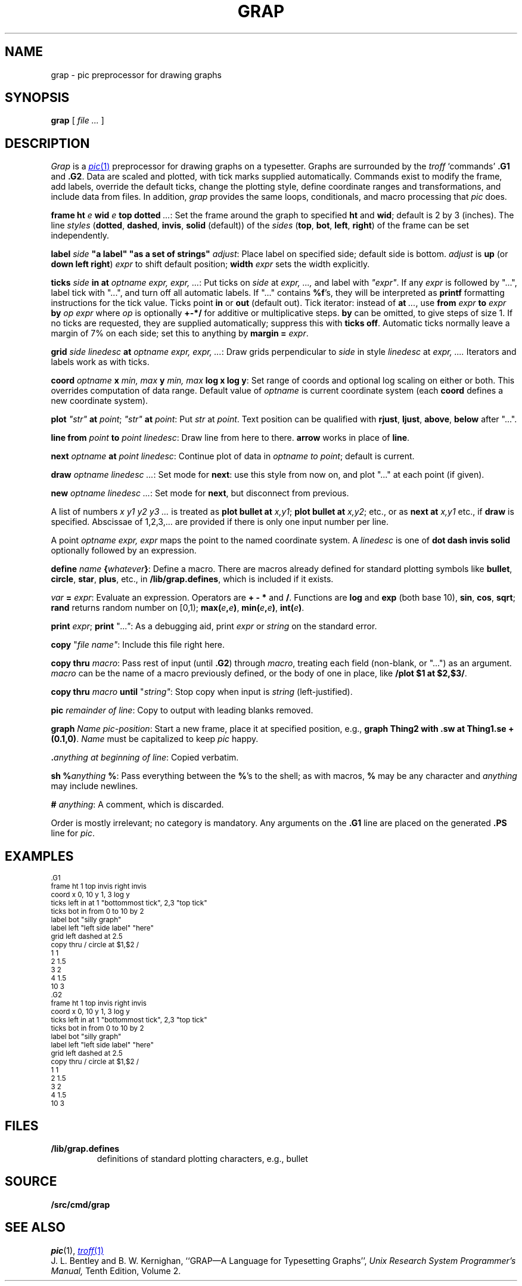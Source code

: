 .TH GRAP 1
.SH NAME
grap \- pic preprocessor for drawing graphs
.SH SYNOPSIS
.B grap
[
.I file ...
]
.SH DESCRIPTION
.I Grap
is a
.MR pic 1
preprocessor for drawing graphs on a typesetter.
Graphs are surrounded by the
.I troff
`commands'
.B \&.G1
and
.BR  \&.G2 .
Data are scaled and plotted,
with tick marks supplied automatically.
Commands exist to modify the frame,
add labels, override the default ticks,
change the plotting style,
define coordinate ranges and transformations,
and include data from files.
In addition,
.I grap
provides the same loops, conditionals, and macro processing that
.I pic
does.
.PP
.BI frame
.B ht
.I e
.B wid
.I e
.B top
.B dotted
.IR ... :
Set the frame around the graph to specified
.B ht
and
.BR wid ;
default is 2 by 3 (inches).
The line
.I styles
.RB ( dotted ,
.BR dashed ,
.BR invis ,
.BR solid
(default))
of the 
.I sides
.RB ( top ,
.BR bot ,
.BR left ,
.BR right )
of the frame can be set
independently.
.PP
.B label
.I side
.B \&"a label"
.B \&"as a set of strings"
.IR adjust :
Place label on specified side; default side is bottom.
.I adjust
is
.B up
(or
.B down
.B left
.BR right )
.I expr
to shift default position;
.B width
.I expr
sets the width explicitly.
.PP
.BI ticks
.I side
.B in
.B at
.IR "optname expr, expr, ..." :
Put ticks on
.I side
at
.I "expr, ...,
and label with
.I \&"expr"\f1.
If any
.I expr
is followed by "...", label tick with "...",
and turn off all automatic labels.
If "..." contains
.BR %f 's,
they will be interpreted as
.B printf
formatting instructions for the tick value.
Ticks point
.B in
or
.B out
(default out).
Tick iterator: instead of
.B at
.IR \&... ,
use
.BI from
.I expr
.B to
.I expr
.B by
.I "op expr
where
.I op
is optionally
.B +-*/
for additive or multiplicative steps.
.B by
can be omitted, to give steps of size 1.
If no ticks are requested, they are supplied automatically;
suppress this with
.B ticks
.BR off .
Automatic ticks normally
leave a margin of 7% on each side; set this to anything by
.B margin
.B =
.IR expr .
.PP
.B grid
.I "side linedesc"
.B at
.IR "optname expr, expr, ..." :
Draw grids perpendicular to
.I side
in style
.I linedesc
at
.I "expr, ....\&
Iterators and labels work as with ticks.
.PP
.B coord
.I optname
.B x
.I "min, max"
.B y
.I "min, max"
.B "log x
.BR " log y" :
Set range of coords and optional log scaling on either or both.
This overrides computation of data range.
Default value of
.I optname
is current coordinate system
(each
.B coord
defines a new coordinate system).
.PP
.B plot
.I \&"str"
.B at
.IR point ;
.B
.I \&"str"
.B at
.IR point :
Put
.I str
at
.IR point .
Text position can be qualified with
.BR rjust ,
.BR ljust ,
.BR above ,
.BR below
after "...".
.PP
.B line
.B from
.I point
.B to
.IR "point linedesc" :
Draw line from here to there.
.B arrow
works in place of
.BR line .
.PP
.B next
.I optname
.B at
.IR "point linedesc" :
Continue plot of data in
.I optname to
.IR point ;
default is current.
.PP
.BI draw
.IR "optname linedesc ..." :
Set mode for
.BR next :
use this style from now on,
and plot "..." at each point (if given).
.PP
.BI new
.IR "optname linedesc ..." :
Set mode for
.BR next ,
but disconnect from previous.
.PP
A list of numbers
.I "x y1 y2 y3 ...
is treated as 
.B plot
.B bullet
.B at
.IR x,y1 ;
.B plot
.B bullet
.B at
.IR x,y2 ;
etc., or as
.B next
.B at
.I x,y1
etc., if
.B draw
is specified.
Abscissae of 1,2,3,... are provided if there is only one input number per line.
.PP
A
point
.I "optname expr, expr
maps the point to the named coordinate system.
A
.I linedesc
is one of
.B dot
.B dash
.B invis
.B solid
optionally followed by an expression.
.PP
.BI define
.I name
.BI { whatever } \f1:
Define a macro.
There are macros already defined for standard plotting
symbols like
.BR bullet ,
.BR circle ,
.BR star ,
.BR plus ,
etc., in
.BR \*9/lib/grap.defines ,
which is included if it exists.
.PP
.I var
.B =
.IR expr :
Evaluate an expression.
Operators are
.B=
.B +
.B -
.B *
and
.BR / .
Functions are
.B log
and
.B exp
(both base 10),
.BR sin ,
.BR cos ,
.BR sqrt ;
.B rand
returns random number on [0,1);
.BI max( e , e )\f1,
.BI min( e , e )\f1,
.BI int( e )\f1.
.PP
.B print
.IR expr ;
.B print
\fL"\f2...\fL"\f1:
As a debugging aid, print
.I expr
or
.I string
on the standard error.
.PP
.B copy
\fL"\fIfile name\fL"\fR:
Include this file right here.
.PP
.B copy
.B thru
.IR macro :
Pass rest of input (until
.BR \&.G2 )
through
.IR macro ,
treating each field (non-blank, or "...") as an argument.
.I macro
can be the name of a macro previously defined,
or the body of one in place, like
.BR "/plot $1 at $2,$3/" .
.PP
.B copy
.B thru
.I macro
.B until
\fL"\fIstring\fL"\fR:
Stop copy when input is
.I string
(left-justified).
.PP
.BI pic
.IR "remainder of line" :
Copy to output with leading blanks removed.
.PP
.BI graph
.IR "Name pic-position" :
Start a new frame, place it at specified position,
e.g.,
.B graph
.B Thing2
.BR "with .sw at Thing1.se + (0.1,0)" .
.I Name
must be capitalized to keep
.I pic
happy.
.PP
.BI \&. "anything at beginning of
.IR line :
Copied verbatim.
.PP
.B sh
.BI % anything
.BR % :
Pass everything between the
.BR % 's
to the shell;
as with macros,
.B %
may be any character and
.I anything
may include newlines.
.PP
.B #
.IR anything :
A comment, which is discarded.
.PP
Order is mostly irrelevant; no category is mandatory.
Any arguments on the
.B \&.G1
line are placed on the generated
.B \&.PS
line for
.IR pic .
.SH EXAMPLES
.EX
.ps -1
.vs -1
\&.G1
frame ht 1 top invis right invis
coord x 0, 10 y 1, 3 log y
ticks left in at 1 "bottommost tick", 2,3 "top tick"
ticks bot in from 0 to 10 by 2
label bot "silly graph"
label left "left side label" "here"
grid left dashed at 2.5
copy thru / circle at $1,$2 /
1 1
2 1.5
3 2
4 1.5
10 3
\&.G2
.G1
frame ht 1 top invis right invis
coord x 0, 10 y 1, 3 log y
ticks left in at 1 "bottommost tick", 2,3 "top tick"
ticks bot in from 0 to 10 by 2
label bot "silly graph"
label left "left side label" "here"
grid left dashed at 2.5
copy thru / circle at $1,$2 /
1 1
2 1.5
3 2
4 1.5
10 3
.G2
.ps
.vs
.EE
.SH FILES
.TF \*9/lib/grap.defines
.TP
.B \*9/lib/grap.defines
definitions of standard plotting characters, e.g., bullet
.SH SOURCE
.B \*9/src/cmd/grap
.SH "SEE ALSO"
.IR pic (1), 
.MR troff 1
.br
J. L. Bentley and B. W. Kernighan,
``GRAP\(emA Language for Typesetting Graphs'',
.I
Unix Research System Programmer's Manual,
Tenth Edition, Volume 2.
